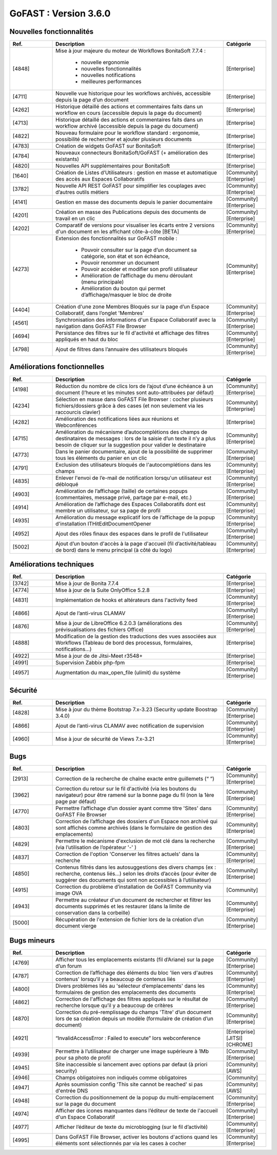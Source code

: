 ********************************************
GoFAST :  Version 3.6.0
********************************************


Nouvelles fonctionnalités
*************************
.. csv-table::  
   :header: "Ref.", "Description", "Catégorie"
   :widths: 10, 40, 10
   
      "[4848]","Mise à jour majeure du moteur de Workflows BonitaSoft 7.7.4 : 
      
      - nouvelle ergonomie
      - nouvelles fonctionnalités
      - nouvelles notifications
      - meilleures performances","[Enterprise]"
      "[4711]","Nouvelle vue historique pour les workflows archivés, accessible depuis la page d’un document","[Enterprise]"
      "[4262]","Historique détaillé des actions et commentaires faits dans un workflow en cours (accessible depuis la page du document)","[Enterprise]"
      "[4713]","Historique détaillé des actions et commentaires faits dans un workflow archivé (accessible depuis la page du document)","[Enterprise]"
      "[4822]","Nouveau formulaire pour le workflow standard : ergonomie, possibilité de rechercher et ajouter plusieurs documents","[Enterprise]"
      "[4783]","Création de widgets GoFAST sur BonitaSoft","[Enterprise]"
      "[4784]","Nouveaux connecteurs BonitaSoft/GoFAST (+ amélioration des existants)","[Enterprise]"
      "[4820]","Nouvelles API supplémentaires pour BonitaSoft","[Enterprise]"
      "[1640]","Création de Listes d’Utilisateurs : gestion en masse et automatique des accès aux Espaces Collaboratifs","[Community][Enterprise]"
      "[3782]","Nouvelle API REST GoFAST pour simplifier les couplages avec d’autres outils métiers","[Community][Enterprise]"
      "[4141]","Gestion en masse des documents depuis le panier documentaire","[Community][Enterprise]"
      "[4201]","Création en masse des Publications depuis des documents de travail en un clic","[Community][Enterprise]"
      "[4202]","Comparatif de versions pour visualiser les écarts entre 2 versions d'un document en les affichant côte-à-côte [BETA]","[Community][Enterprise]"
      "[4273]","Extension des fonctionnalités sur GoFAST mobile : 
      
      - Pouvoir consulter sur la page d’un document sa catégorie, son état et son échéance, 
      - Pouvoir renommer un document
      - Pouvoir accéder et modifier son profil utilisateur
      - Amélioration de l’affichage du menu déroulant (menu principale)
      - Amélioration du bouton qui permet d’affichage/masquer le bloc de droite","[Community][Enterprise]"
      "[4404]","Création d'une zone Membres Bloqués sur la page d’un Espace Collaboratif, dans l’onglet 'Membres'","[Community][Enterprise]"
      "[4561]","Synchronisation des informations d'un Espace Collaboratif avec la navigation dans GoFAST File Browser","[Community][Enterprise]"
      "[4694]","Persistance des filtres sur le fil d'activité et affichage des filtres appliqués en haut du bloc","[Community][Enterprise]"
      "[4798]","Ajout de filtres dans l’annuaire des utilisateurs bloqués","[Community][Enterprise]"
      
   
Améliorations fonctionnelles
****************************
.. csv-table::  
   :header: "Ref.", "Description", "Catégorie"
   :widths: 10, 40, 10

      "[4198]","Réduction du nombre de clics lors de l’ajout d’une échéance à un document (l’heure et les minutes sont auto-attribuées par défaut)","[Community][Enterprise]"
      "[4234]","Sélection en masse dans GoFAST File Browser : cocher plusieurs fichiers/dossiers grâce à des cases (et non seulement via les raccourcis clavier)","[Community][Enterprise]"
      "[4282]","Amélioration des notifications liées aux réunions et Webconférences","[Enterprise]"
      "[4715]","Amélioration du mécanisme d’autocomplétions des champs de destinataires de messages : lors de la saisie d’un texte il n’y a plus besoin de cliquer sur la suggestion pour valider le destinataire","[Community][Enterprise]"
      "[4773]","Dans le panier documentaire, ajout de la possibilité de supprimer tous les éléments du panier en un clic","[Community][Enterprise]"
      "[4791]","Exclusion des utilisateurs bloqués de l'autocomplétions dans les champs","[Community][Enterprise]"
      "[4835]","Enlever l'envoi de l’e-mail de notification lorsqu'un utilisateur est débloqué","[Community][Enterprise]"
      "[4903]","Amélioration de l’affichage (taille) de certaines popups (commentaires, message privé, partage par e-mail, etc.)","[Community][Enterprise]"
      "[4914]","Amélioration de l’affichage des Espaces Collaboratifs dont est membre un utilisateur, sur sa page de profil","[Community][Enterprise]"
      "[4935]","Amélioration du message explicatif lors de l’affichage de la popup d'installation ITHitEditDocumentOpener","[Community][Enterprise]"
      "[4952]","Ajout des rôles finaux des espaces dans le profil de l'utilisateur","[Community][Enterprise]"
      "[5002]","Ajout d’un bouton d'accès à la page d'accueil (fil d’activité/tableau de bord) dans le menu principal (à côté du logo)","[Community][Enterprise]"


Améliorations techniques
************************
.. csv-table::  
   :header: "Ref.", "Description", "Catégorie"
   :widths: 10, 40, 10

      "[3742]","Mise à jour de Bonita 7.7.4","[Enterprise]"
      "[4774]","Mise à jour de la Suite OnlyOffice 5.2.8","[Enterprise]"
      "[4831]","Implémentation de hooks et altérateurs dans l'activity feed","[Community][Enterprise]"
      "[4866]","Ajout de l’anti-virus CLAMAV","[Community][Enterprise]"
      "[4876]","Mise à jour de LibreOffice 6.2.0.3 (améliorations des prévisualisations des fichiers Office)","[Community][Enterprise]"
      "[4888]","Modification de la gestion des traductions des vues associées aux Workflows (Tableau de bord des processus, formulaires, notifications...)","[Enterprise]"
      "[4922]","Mise à jour de de Jitsi-Meet r3548+","[Enterprise]"
      "[4991]","Supervision Zabbix php-fpm","[Enterprise]"
      "[4957]","Augmentation du max_open_file (ulimit) du système","[Community][Enterprise]"


Sécurité
********
.. csv-table::  
   :header: "Ref.", "Description", "Catégorie"
   :widths: 10, 40, 10
   
      "[4828]","Mise à jour du thème Bootstrap 7.x-3.23 (Security update Boostrap 3.4.0)","[Community][Enterprise]"
      "[4866]","Ajout de l’anti-virus CLAMAV avec notification de supervision","[Community][Enterprise]"
      "[4960]","Mise à jour de sécurité de Views 7.x-3.21","[Community][Enterprise]"


Bugs
****
.. csv-table::  
   :header: "Ref.", "Description", "Catégorie"
   :widths: 10, 40, 10

      "[2913]","Correction de la recherche de chaîne exacte entre guillemets (“ ”)","[Community][Enterprise]"
      "[3962]","Correction du retour sur le fil d'activité (via les boutons du navigateur) pour être ramené sur la bonne page du fil (non la 1ère page par défaut)","[Community][Enterprise]"
      "[4770]","Permettre l’affichage d’un dossier ayant comme titre 'Sites' dans GoFAST File Browser","[Community][Enterprise]"
      "[4803]","Correction de l’affichage des dossiers d'un Espace non archivé qui sont affichés comme archivés (dans le formulaire de gestion des emplacements)","[Community][Enterprise]"
      "[4829]","Permettre le mécanisme d'exclusion de mot clé dans la recherche (via l’utilisation de l’opérateur '-' )","[Community][Enterprise]"
      "[4837]","Correction de l'option 'Conserver les filtres actuels' dans la recherche","[Community][Enterprise]"
      "[4850]","Contenus filtrés dans les autosuggestions des divers champs (ex : recherche, contenus liés…) selon les droits d’accès (pour éviter de suggérer des documents qui sont non accessibles à l’utilisateur)","[Community][Enterprise]"
      "[4915]","Correction du problème d’installation de GoFAST Community via image OVA","[Community]"
      "[4943]","Permettre au créateur d'un document de rechercher et filtrer les documents supprimés et les restaurer (dans la limite de conservation dans la corbeille)","[Community][Enterprise]"
      "[5000]","Récupération de l'extension de fichier lors de la création d’un document vierge","[Community][Enterprise]"


Bugs mineurs
************
.. csv-table::  
   :header: "Ref.", "Description", "Catégorie"
   :widths: 10, 40, 10

      "[4769]","Afficher tous les emplacements existants (fil d’Ariane) sur la page d’un forum","[Community][Enterprise]"
      "[4787]","Correction de l’affichage des éléments du bloc 'lien vers d'autres contenus' lorsqu’il y a beaucoup de contenus liés","[Community][Enterprise]"
      "[4800]","Divers problèmes liés au 'sélecteur d’emplacements' dans les formulaires de gestion des emplacements des documents","[Community][Enterprise]"
      "[4862]","Correction de l'affichage des filtres appliqués sur le résultat de recherche lorsque qu’il y a beaucoup de critères","[Community][Enterprise]"
      "[4870]","Correction du pré-remplissage du champs 'Titre' d’un document lors de sa création depuis un modèle (formulaire de création d’un document)","[Community][Enterprise]"
      "[4921]","“InvalidAccessError : Failed to execute” lors webconference","[Enterprise][JITSI][CHROME]"
      "[4939]","Permettre à l’utilisateur de charger une image supérieure à 1Mb pour sa photo de profil","[Community][Enterprise]"
      "[4945]","Site inaccessible si lancement avec options par defaut (à priori security)","[Community][AWS]"
      "[4946]","Champs obligatoires non indiqués comme obligatoires","[Community]"
      "[4947]","Après soumission config 'This site cannot be reached' si pas d'entrée DNS","[Community][AWS]"
      "[4948]","Correction du positionnement de la popup du multi-emplacement sur la page du document","[Community][Enterprise]"
      "[4974]","Afficher des icones manquantes dans l’éditeur de texte de l'accueil d'un Espace Collaboratif","[Community][Enterprise]"
      "[4977]","Afficher l’éditeur de texte du microblogging (sur le fil d’activité)","[Community][Enterprise]"
      "[4995]","Dans GoFAST File Browser, activer les boutons d'actions quand les éléments sont sélectionnés par via les cases à cocher","[Community][Enterprise]"

